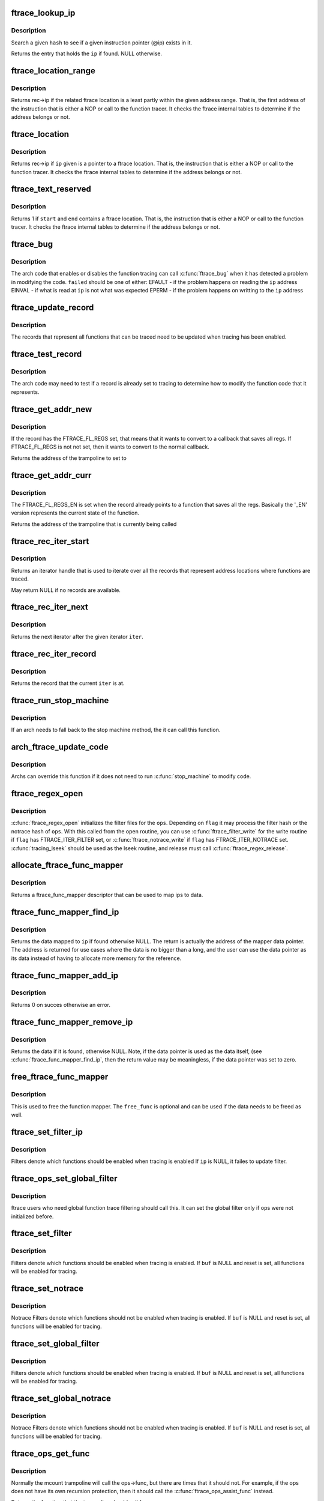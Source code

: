 .. -*- coding: utf-8; mode: rst -*-
.. src-file: kernel/trace/ftrace.c

.. _`ftrace_lookup_ip`:

ftrace_lookup_ip
================

.. c:function:: struct ftrace_func_entry *ftrace_lookup_ip(struct ftrace_hash *hash, unsigned long ip)

    Test to see if an ip exists in an ftrace_hash

    :param hash:
        The hash to look at
    :type hash: struct ftrace_hash \*

    :param ip:
        The instruction pointer to test
    :type ip: unsigned long

.. _`ftrace_lookup_ip.description`:

Description
-----------

Search a given \ ``hash``\  to see if a given instruction pointer (@ip)
exists in it.

Returns the entry that holds the \ ``ip``\  if found. NULL otherwise.

.. _`ftrace_location_range`:

ftrace_location_range
=====================

.. c:function:: unsigned long ftrace_location_range(unsigned long start, unsigned long end)

    return the first address of a traced location if it touches the given ip range

    :param start:
        start of range to search.
    :type start: unsigned long

    :param end:
        end of range to search (inclusive). \ ``end``\  points to the last byte
        to check.
    :type end: unsigned long

.. _`ftrace_location_range.description`:

Description
-----------

Returns rec->ip if the related ftrace location is a least partly within
the given address range. That is, the first address of the instruction
that is either a NOP or call to the function tracer. It checks the ftrace
internal tables to determine if the address belongs or not.

.. _`ftrace_location`:

ftrace_location
===============

.. c:function:: unsigned long ftrace_location(unsigned long ip)

    return true if the ip giving is a traced location

    :param ip:
        the instruction pointer to check
    :type ip: unsigned long

.. _`ftrace_location.description`:

Description
-----------

Returns rec->ip if \ ``ip``\  given is a pointer to a ftrace location.
That is, the instruction that is either a NOP or call to
the function tracer. It checks the ftrace internal tables to
determine if the address belongs or not.

.. _`ftrace_text_reserved`:

ftrace_text_reserved
====================

.. c:function:: int ftrace_text_reserved(const void *start, const void *end)

    return true if range contains an ftrace location

    :param start:
        start of range to search
    :type start: const void \*

    :param end:
        end of range to search (inclusive). \ ``end``\  points to the last byte to check.
    :type end: const void \*

.. _`ftrace_text_reserved.description`:

Description
-----------

Returns 1 if \ ``start``\  and \ ``end``\  contains a ftrace location.
That is, the instruction that is either a NOP or call to
the function tracer. It checks the ftrace internal tables to
determine if the address belongs or not.

.. _`ftrace_bug`:

ftrace_bug
==========

.. c:function:: void ftrace_bug(int failed, struct dyn_ftrace *rec)

    report and shutdown function tracer

    :param failed:
        The failed type (EFAULT, EINVAL, EPERM)
    :type failed: int

    :param rec:
        The record that failed
    :type rec: struct dyn_ftrace \*

.. _`ftrace_bug.description`:

Description
-----------

The arch code that enables or disables the function tracing
can call \ :c:func:`ftrace_bug`\  when it has detected a problem in
modifying the code. \ ``failed``\  should be one of either:
EFAULT - if the problem happens on reading the \ ``ip``\  address
EINVAL - if what is read at \ ``ip``\  is not what was expected
EPERM - if the problem happens on writting to the \ ``ip``\  address

.. _`ftrace_update_record`:

ftrace_update_record
====================

.. c:function:: int ftrace_update_record(struct dyn_ftrace *rec, int enable)

    :param rec:
        the record to update
    :type rec: struct dyn_ftrace \*

    :param enable:
        set to 1 if the record is tracing, zero to force disable
    :type enable: int

.. _`ftrace_update_record.description`:

Description
-----------

The records that represent all functions that can be traced need
to be updated when tracing has been enabled.

.. _`ftrace_test_record`:

ftrace_test_record
==================

.. c:function:: int ftrace_test_record(struct dyn_ftrace *rec, int enable)

    :param rec:
        the record to test
    :type rec: struct dyn_ftrace \*

    :param enable:
        set to 1 to check if enabled, 0 if it is disabled
    :type enable: int

.. _`ftrace_test_record.description`:

Description
-----------

The arch code may need to test if a record is already set to
tracing to determine how to modify the function code that it
represents.

.. _`ftrace_get_addr_new`:

ftrace_get_addr_new
===================

.. c:function:: unsigned long ftrace_get_addr_new(struct dyn_ftrace *rec)

    Get the call address to set to

    :param rec:
        The ftrace record descriptor
    :type rec: struct dyn_ftrace \*

.. _`ftrace_get_addr_new.description`:

Description
-----------

If the record has the FTRACE_FL_REGS set, that means that it
wants to convert to a callback that saves all regs. If FTRACE_FL_REGS
is not not set, then it wants to convert to the normal callback.

Returns the address of the trampoline to set to

.. _`ftrace_get_addr_curr`:

ftrace_get_addr_curr
====================

.. c:function:: unsigned long ftrace_get_addr_curr(struct dyn_ftrace *rec)

    Get the call address that is already there

    :param rec:
        The ftrace record descriptor
    :type rec: struct dyn_ftrace \*

.. _`ftrace_get_addr_curr.description`:

Description
-----------

The FTRACE_FL_REGS_EN is set when the record already points to
a function that saves all the regs. Basically the '_EN' version
represents the current state of the function.

Returns the address of the trampoline that is currently being called

.. _`ftrace_rec_iter_start`:

ftrace_rec_iter_start
=====================

.. c:function:: struct ftrace_rec_iter *ftrace_rec_iter_start( void)

    :param void:
        no arguments
    :type void: 

.. _`ftrace_rec_iter_start.description`:

Description
-----------

Returns an iterator handle that is used to iterate over all
the records that represent address locations where functions
are traced.

May return NULL if no records are available.

.. _`ftrace_rec_iter_next`:

ftrace_rec_iter_next
====================

.. c:function:: struct ftrace_rec_iter *ftrace_rec_iter_next(struct ftrace_rec_iter *iter)

    :param iter:
        The handle to the iterator.
    :type iter: struct ftrace_rec_iter \*

.. _`ftrace_rec_iter_next.description`:

Description
-----------

Returns the next iterator after the given iterator \ ``iter``\ .

.. _`ftrace_rec_iter_record`:

ftrace_rec_iter_record
======================

.. c:function:: struct dyn_ftrace *ftrace_rec_iter_record(struct ftrace_rec_iter *iter)

    :param iter:
        The current iterator location
    :type iter: struct ftrace_rec_iter \*

.. _`ftrace_rec_iter_record.description`:

Description
-----------

Returns the record that the current \ ``iter``\  is at.

.. _`ftrace_run_stop_machine`:

ftrace_run_stop_machine
=======================

.. c:function:: void ftrace_run_stop_machine(int command)

    :param command:
        The command to tell ftrace what to do
    :type command: int

.. _`ftrace_run_stop_machine.description`:

Description
-----------

If an arch needs to fall back to the stop machine method, the
it can call this function.

.. _`arch_ftrace_update_code`:

arch_ftrace_update_code
=======================

.. c:function:: void arch_ftrace_update_code(int command)

    :param command:
        The command that needs to be done
    :type command: int

.. _`arch_ftrace_update_code.description`:

Description
-----------

Archs can override this function if it does not need to
run \ :c:func:`stop_machine`\  to modify code.

.. _`ftrace_regex_open`:

ftrace_regex_open
=================

.. c:function:: int ftrace_regex_open(struct ftrace_ops *ops, int flag, struct inode *inode, struct file *file)

    initialize function tracer filter files

    :param ops:
        The ftrace_ops that hold the hash filters
    :type ops: struct ftrace_ops \*

    :param flag:
        The type of filter to process
    :type flag: int

    :param inode:
        The inode, usually passed in to your open routine
    :type inode: struct inode \*

    :param file:
        The file, usually passed in to your open routine
    :type file: struct file \*

.. _`ftrace_regex_open.description`:

Description
-----------

\ :c:func:`ftrace_regex_open`\  initializes the filter files for the
\ ``ops``\ . Depending on \ ``flag``\  it may process the filter hash or
the notrace hash of \ ``ops``\ . With this called from the open
routine, you can use \ :c:func:`ftrace_filter_write`\  for the write
routine if \ ``flag``\  has FTRACE_ITER_FILTER set, or
\ :c:func:`ftrace_notrace_write`\  if \ ``flag``\  has FTRACE_ITER_NOTRACE set.
\ :c:func:`tracing_lseek`\  should be used as the lseek routine, and
release must call \ :c:func:`ftrace_regex_release`\ .

.. _`allocate_ftrace_func_mapper`:

allocate_ftrace_func_mapper
===========================

.. c:function:: struct ftrace_func_mapper *allocate_ftrace_func_mapper( void)

    allocate a new ftrace_func_mapper

    :param void:
        no arguments
    :type void: 

.. _`allocate_ftrace_func_mapper.description`:

Description
-----------

Returns a ftrace_func_mapper descriptor that can be used to map ips to data.

.. _`ftrace_func_mapper_find_ip`:

ftrace_func_mapper_find_ip
==========================

.. c:function:: void **ftrace_func_mapper_find_ip(struct ftrace_func_mapper *mapper, unsigned long ip)

    Find some data mapped to an ip

    :param mapper:
        The mapper that has the ip maps
    :type mapper: struct ftrace_func_mapper \*

    :param ip:
        the instruction pointer to find the data for
    :type ip: unsigned long

.. _`ftrace_func_mapper_find_ip.description`:

Description
-----------

Returns the data mapped to \ ``ip``\  if found otherwise NULL. The return
is actually the address of the mapper data pointer. The address is
returned for use cases where the data is no bigger than a long, and
the user can use the data pointer as its data instead of having to
allocate more memory for the reference.

.. _`ftrace_func_mapper_add_ip`:

ftrace_func_mapper_add_ip
=========================

.. c:function:: int ftrace_func_mapper_add_ip(struct ftrace_func_mapper *mapper, unsigned long ip, void *data)

    Map some data to an ip

    :param mapper:
        The mapper that has the ip maps
    :type mapper: struct ftrace_func_mapper \*

    :param ip:
        The instruction pointer address to map \ ``data``\  to
    :type ip: unsigned long

    :param data:
        The data to map to \ ``ip``\ 
    :type data: void \*

.. _`ftrace_func_mapper_add_ip.description`:

Description
-----------

Returns 0 on succes otherwise an error.

.. _`ftrace_func_mapper_remove_ip`:

ftrace_func_mapper_remove_ip
============================

.. c:function:: void *ftrace_func_mapper_remove_ip(struct ftrace_func_mapper *mapper, unsigned long ip)

    Remove an ip from the mapping

    :param mapper:
        The mapper that has the ip maps
    :type mapper: struct ftrace_func_mapper \*

    :param ip:
        The instruction pointer address to remove the data from
    :type ip: unsigned long

.. _`ftrace_func_mapper_remove_ip.description`:

Description
-----------

Returns the data if it is found, otherwise NULL.
Note, if the data pointer is used as the data itself, (see
\ :c:func:`ftrace_func_mapper_find_ip`\ , then the return value may be meaningless,
if the data pointer was set to zero.

.. _`free_ftrace_func_mapper`:

free_ftrace_func_mapper
=======================

.. c:function:: void free_ftrace_func_mapper(struct ftrace_func_mapper *mapper, ftrace_mapper_func free_func)

    free a mapping of ips and data

    :param mapper:
        The mapper that has the ip maps
    :type mapper: struct ftrace_func_mapper \*

    :param free_func:
        A function to be called on each data item.
    :type free_func: ftrace_mapper_func

.. _`free_ftrace_func_mapper.description`:

Description
-----------

This is used to free the function mapper. The \ ``free_func``\  is optional
and can be used if the data needs to be freed as well.

.. _`ftrace_set_filter_ip`:

ftrace_set_filter_ip
====================

.. c:function:: int ftrace_set_filter_ip(struct ftrace_ops *ops, unsigned long ip, int remove, int reset)

    set a function to filter on in ftrace by address \ ``ops``\  - the ops to set the filter with \ ``ip``\  - the address to add to or remove from the filter. \ ``remove``\  - non zero to remove the ip from the filter \ ``reset``\  - non zero to reset all filters before applying this filter.

    :param ops:
        *undescribed*
    :type ops: struct ftrace_ops \*

    :param ip:
        *undescribed*
    :type ip: unsigned long

    :param remove:
        *undescribed*
    :type remove: int

    :param reset:
        *undescribed*
    :type reset: int

.. _`ftrace_set_filter_ip.description`:

Description
-----------

Filters denote which functions should be enabled when tracing is enabled
If \ ``ip``\  is NULL, it failes to update filter.

.. _`ftrace_ops_set_global_filter`:

ftrace_ops_set_global_filter
============================

.. c:function:: void ftrace_ops_set_global_filter(struct ftrace_ops *ops)

    setup ops to use global filters \ ``ops``\  - the ops which will use the global filters

    :param ops:
        *undescribed*
    :type ops: struct ftrace_ops \*

.. _`ftrace_ops_set_global_filter.description`:

Description
-----------

ftrace users who need global function trace filtering should call this.
It can set the global filter only if ops were not initialized before.

.. _`ftrace_set_filter`:

ftrace_set_filter
=================

.. c:function:: int ftrace_set_filter(struct ftrace_ops *ops, unsigned char *buf, int len, int reset)

    set a function to filter on in ftrace \ ``ops``\  - the ops to set the filter with \ ``buf``\  - the string that holds the function filter text. \ ``len``\  - the length of the string. \ ``reset``\  - non zero to reset all filters before applying this filter.

    :param ops:
        *undescribed*
    :type ops: struct ftrace_ops \*

    :param buf:
        *undescribed*
    :type buf: unsigned char \*

    :param len:
        *undescribed*
    :type len: int

    :param reset:
        *undescribed*
    :type reset: int

.. _`ftrace_set_filter.description`:

Description
-----------

Filters denote which functions should be enabled when tracing is enabled.
If \ ``buf``\  is NULL and reset is set, all functions will be enabled for tracing.

.. _`ftrace_set_notrace`:

ftrace_set_notrace
==================

.. c:function:: int ftrace_set_notrace(struct ftrace_ops *ops, unsigned char *buf, int len, int reset)

    set a function to not trace in ftrace \ ``ops``\  - the ops to set the notrace filter with \ ``buf``\  - the string that holds the function notrace text. \ ``len``\  - the length of the string. \ ``reset``\  - non zero to reset all filters before applying this filter.

    :param ops:
        *undescribed*
    :type ops: struct ftrace_ops \*

    :param buf:
        *undescribed*
    :type buf: unsigned char \*

    :param len:
        *undescribed*
    :type len: int

    :param reset:
        *undescribed*
    :type reset: int

.. _`ftrace_set_notrace.description`:

Description
-----------

Notrace Filters denote which functions should not be enabled when tracing
is enabled. If \ ``buf``\  is NULL and reset is set, all functions will be enabled
for tracing.

.. _`ftrace_set_global_filter`:

ftrace_set_global_filter
========================

.. c:function:: void ftrace_set_global_filter(unsigned char *buf, int len, int reset)

    set a function to filter on with global tracers \ ``buf``\  - the string that holds the function filter text. \ ``len``\  - the length of the string. \ ``reset``\  - non zero to reset all filters before applying this filter.

    :param buf:
        *undescribed*
    :type buf: unsigned char \*

    :param len:
        *undescribed*
    :type len: int

    :param reset:
        *undescribed*
    :type reset: int

.. _`ftrace_set_global_filter.description`:

Description
-----------

Filters denote which functions should be enabled when tracing is enabled.
If \ ``buf``\  is NULL and reset is set, all functions will be enabled for tracing.

.. _`ftrace_set_global_notrace`:

ftrace_set_global_notrace
=========================

.. c:function:: void ftrace_set_global_notrace(unsigned char *buf, int len, int reset)

    set a function to not trace with global tracers \ ``buf``\  - the string that holds the function notrace text. \ ``len``\  - the length of the string. \ ``reset``\  - non zero to reset all filters before applying this filter.

    :param buf:
        *undescribed*
    :type buf: unsigned char \*

    :param len:
        *undescribed*
    :type len: int

    :param reset:
        *undescribed*
    :type reset: int

.. _`ftrace_set_global_notrace.description`:

Description
-----------

Notrace Filters denote which functions should not be enabled when tracing
is enabled. If \ ``buf``\  is NULL and reset is set, all functions will be enabled
for tracing.

.. _`ftrace_ops_get_func`:

ftrace_ops_get_func
===================

.. c:function:: ftrace_func_t ftrace_ops_get_func(struct ftrace_ops *ops)

    get the function a trampoline should call

    :param ops:
        the ops to get the function for
    :type ops: struct ftrace_ops \*

.. _`ftrace_ops_get_func.description`:

Description
-----------

Normally the mcount trampoline will call the ops->func, but there
are times that it should not. For example, if the ops does not
have its own recursion protection, then it should call the
\ :c:func:`ftrace_ops_assist_func`\  instead.

Returns the function that the trampoline should call for \ ``ops``\ .

.. _`ftrace_kill`:

ftrace_kill
===========

.. c:function:: void ftrace_kill( void)

    kill ftrace

    :param void:
        no arguments
    :type void: 

.. _`ftrace_kill.description`:

Description
-----------

This function should be used by panic code. It stops ftrace
but in a not so nice way. If you need to simply kill ftrace
from a non-atomic section, use ftrace_kill.

.. _`ftrace_is_dead`:

ftrace_is_dead
==============

.. c:function:: int ftrace_is_dead( void)

    :param void:
        no arguments
    :type void: 

.. _`register_ftrace_function`:

register_ftrace_function
========================

.. c:function:: int register_ftrace_function(struct ftrace_ops *ops)

    register a function for profiling \ ``ops``\  - ops structure that holds the function for profiling.

    :param ops:
        *undescribed*
    :type ops: struct ftrace_ops \*

.. _`register_ftrace_function.description`:

Description
-----------

Register a function to be called by all functions in the
kernel.

.. _`register_ftrace_function.note`:

Note
----

\ ``ops->func``\  and all the functions it calls must be labeled
with "notrace", otherwise it will go into a
recursive loop.

.. _`unregister_ftrace_function`:

unregister_ftrace_function
==========================

.. c:function:: int unregister_ftrace_function(struct ftrace_ops *ops)

    unregister a function for profiling. \ ``ops``\  - ops structure that holds the function to unregister

    :param ops:
        *undescribed*
    :type ops: struct ftrace_ops \*

.. _`unregister_ftrace_function.description`:

Description
-----------

Unregister a function that was added to be called by ftrace profiling.

.. This file was automatic generated / don't edit.

